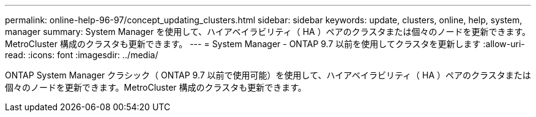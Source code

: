 ---
permalink: online-help-96-97/concept_updating_clusters.html 
sidebar: sidebar 
keywords: update, clusters, online, help, system, manager 
summary: System Manager を使用して、ハイアベイラビリティ（ HA ）ペアのクラスタまたは個々のノードを更新できます。MetroCluster 構成のクラスタも更新できます。 
---
= System Manager - ONTAP 9.7 以前を使用してクラスタを更新します
:allow-uri-read: 
:icons: font
:imagesdir: ../media/


[role="lead"]
ONTAP System Manager クラシック（ ONTAP 9.7 以前で使用可能）を使用して、ハイアベイラビリティ（ HA ）ペアのクラスタまたは個々のノードを更新できます。MetroCluster 構成のクラスタも更新できます。
